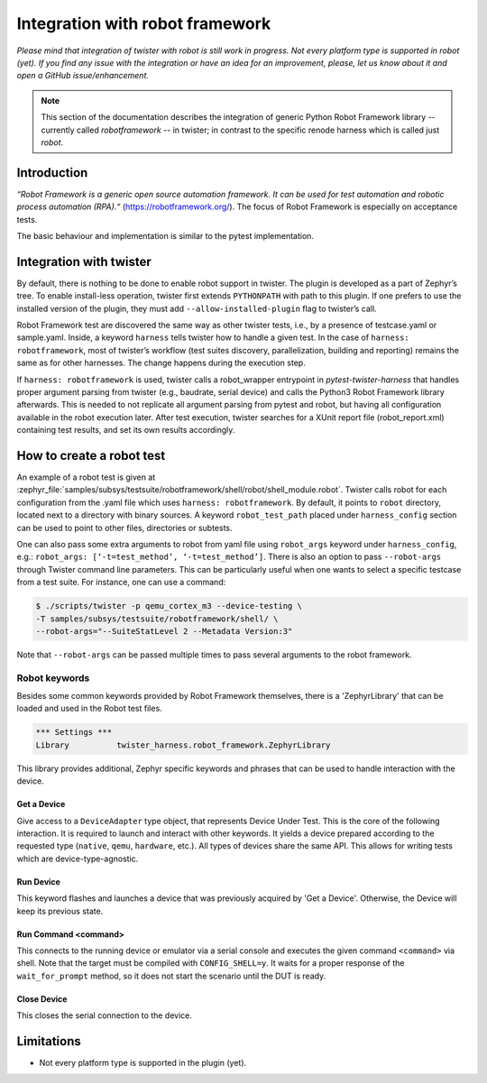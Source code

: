 .. integration-with-robot:

Integration with robot framework
################################

*Please mind that integration of twister with robot is still work in progress. Not every platform
type is supported in robot (yet). If you find any issue with the integration or have an idea for
an improvement, please, let us know about it and open a GitHub issue/enhancement.*

.. note::

   This section of the documentation describes the integration of generic Python Robot Framework
   library -- currently called `robotframework` -- in twister; in contrast to the specific renode
   harness which is called just `robot`.

Introduction
************

*“Robot Framework is a generic open source automation framework. It can be used for test automation
and robotic process automation (RPA).“* (`<https://robotframework.org/>`_).
The focus of Robot Framework is especially on acceptance tests.

The basic behaviour and implementation is similar to the pytest implementation.

Integration with twister
************************

By default, there is nothing to be done to enable robot support in twister. The plugin is
developed as a part of Zephyr’s tree. To enable install-less operation, twister first extends
``PYTHONPATH`` with path to this plugin. If one prefers to use the installed version of the plugin,
they must add ``--allow-installed-plugin`` flag to twister’s call.

Robot Framework test are discovered the same way as other twister tests, i.e., by a presence
of testcase.yaml or sample.yaml. Inside, a keyword ``harness`` tells twister how to handle a given test.
In the case of ``harness: robotframework``, most of twister’s workflow (test suites discovery,
parallelization, building and reporting) remains the same as for other harnesses. The change
happens during the execution step.

If ``harness: robotframework`` is used, twister calls a robot_wrapper entrypoint in `pytest-twister-harness` that
handles proper argument parsing from twister (e.g., baudrate, serial device) and calls the
Python3 Robot Framework library afterwards.
This is needed to not replicate all argument parsing from pytest and robot, but having all configuration
available in the robot execution later.
After test execution, twister searches for a XUnit report file (robot_report.xml) containing test results, and
set its own results accordingly.


How to create a robot test
**************************

An example of a robot test is given at :zephyr_file:`samples/subsys/testsuite/robotframework/shell/robot/shell_module.robot`.
Twister calls robot for each configuration from the .yaml file which uses ``harness: robotframework``.
By default, it points to ``robot`` directory, located next to a directory with binary sources.
A keyword ``robot_test_path`` placed under ``harness_config`` section can be used to point to other
files, directories or subtests.

One can also pass some extra arguments to robot from yaml file using ``robot_args`` keyword
under ``harness_config``, e.g.: ``robot_args: [‘-t=test_method’, ‘-t=test_method’]``.
There is also an option to pass ``--robot-args`` through Twister command line parameters.
This can be particularly useful when one wants to select a specific testcase from a test suite.
For instance, one can use a command:

.. code-block:: console

   $ ./scripts/twister -p qemu_cortex_m3 --device-testing \
   -T samples/subsys/testsuite/robotframework/shell/ \
   --robot-args="--SuiteStatLevel 2 --Metadata Version:3"


Note that ``--robot-args`` can be passed multiple times to pass several arguments to the robot framework.

Robot keywords
==============

Besides some common keywords provided by Robot Framework themselves, there is a
'ZephyrLibrary' that can be loaded and used in the Robot test files.

.. code-block:: robotframework

   *** Settings ***
   Library          twister_harness.robot_framework.ZephyrLibrary

This library provides additional, Zephyr specific keywords and phrases that
can be used to handle interaction with the device.


Get a Device
------------

Give access to a ``DeviceAdapter`` type object, that represents Device Under Test.
This is the core of the following interaction.
It is required to launch and interact with other keywords.
It yields a device prepared according to the requested type
(``native``, ``qemu``, ``hardware``, etc.). All types of devices share the same API.
This allows for writing tests which are device-type-agnostic.


Run Device
----------

This keyword flashes and launches a device that was previously acquired by 'Get a Device'.
Otherwise, the Device will keep its previous state.


Run Command    <command>
------------------------

This connects to the running device or emulator via a serial console and executes
the given command ``<command>`` via shell. Note that the target must be
compiled with ``CONFIG_SHELL=y``.
It waits for a proper response of the ``wait_for_prompt`` method, so it does not
start the scenario until the DUT is ready.


Close Device
------------

This closes the serial connection to the device.


Limitations
***********

* Not every platform type is supported in the plugin (yet).
